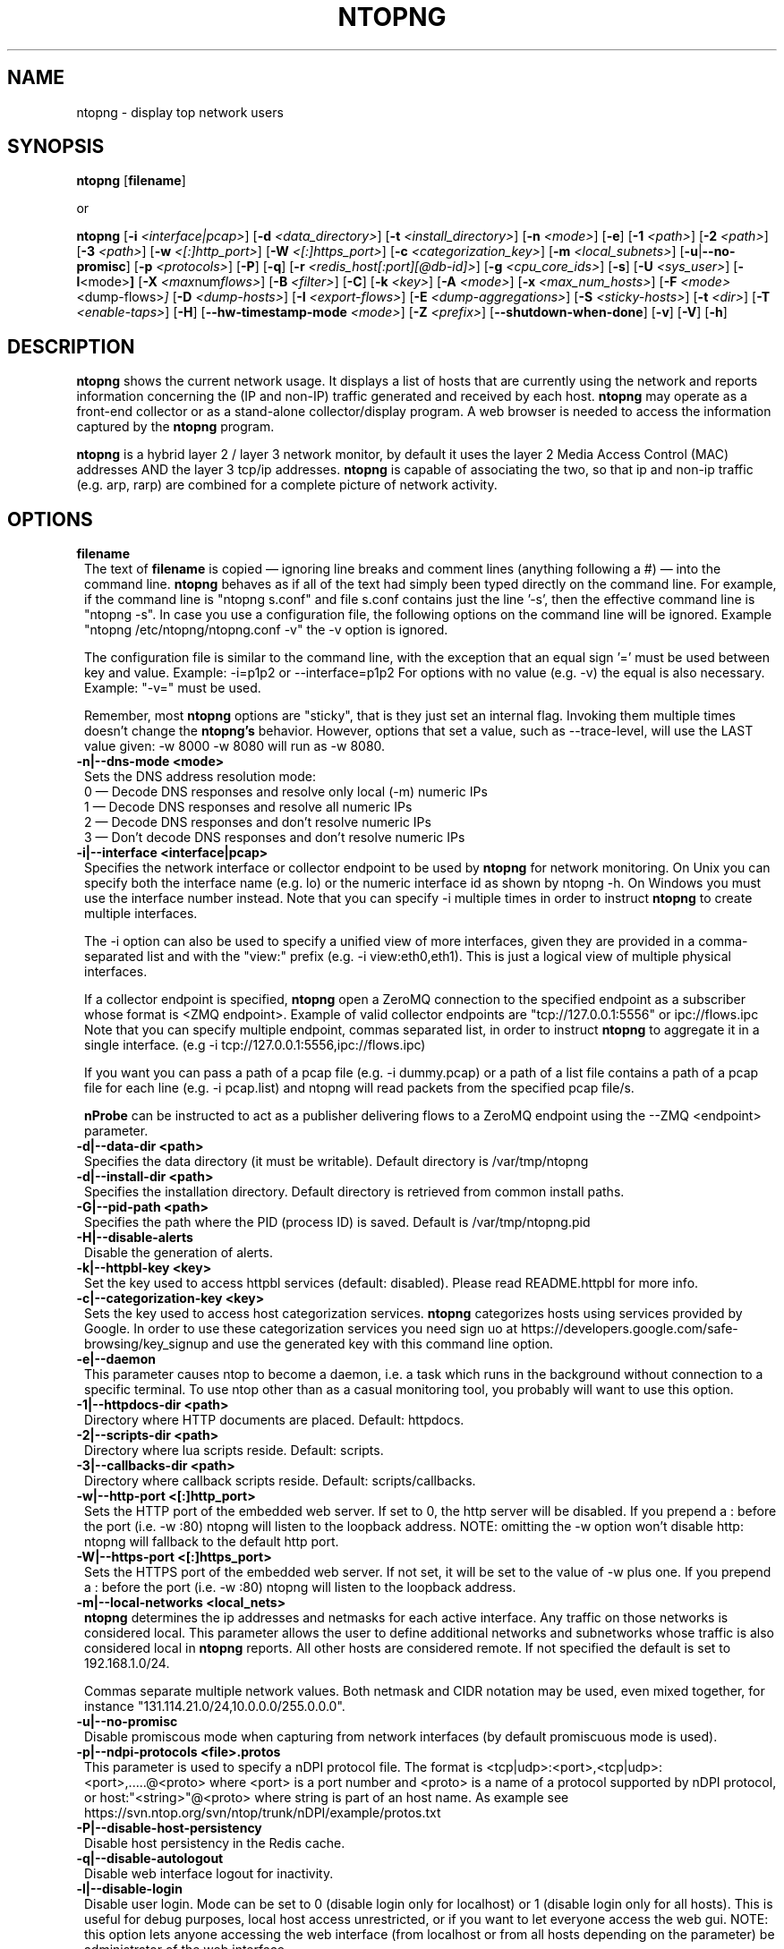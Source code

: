 .\" This file Copyright 1998-2014-15 Luca Deri <deri@ntop.org>
.\"
.
.de It
.TP 1.2
.B "\\$1 "
..
.de It2
.TP 1.2
.B "\\$1 | \\$2"
..
.TH NTOPNG 8 "Mar 2015 (ntopng 1.2.2)"
.SH NAME
ntopng \- display top network users
.SH SYNOPSIS
.B ntopng
.RB [ filename ]

or

.B ntopng
.RB [ \-i
.IR <interface|pcap> ]
.RB [ \-d
.IR <data_directory> ]
.RB [ \-t
.IR <install_directory> ]
.RB [ \-n
.IR <mode> ]
.RB [ \-e ]
.RB [ \-1
.IR <path> ]
.RB [ \-2
.IR <path> ]
.RB [ \-3
.IR <path> ]
.RB [ \-w
.IR <[:]http_port> ]
.RB [ \-W
.IR <[:]https_port> ]
.RB [ \-c
.IR <categorization_key> ]
.RB [ \-m
.IR <local_subnets> ]
.RB [ \-u | \-\-no\-promisc ]
.RB [ \-p
.IR <protocols> ]
.RB [ \-P ]
.RB [ \-q ]
.RB [ \-r
.IR <redis_host[:port][@db-id]> ]
.RB [ \-g
.IR <cpu_core_ids> ]
.RB [ \-s ]
.RB [ \-U
.IR <sys_user> ]
.RB [ \-l <mode> ]
.RB [ \-X
.IR <max num flows> ]
.RB [ \-B
.IR <filter> ]
.RB [ \-C ]
.RB [ \-k
.IR <key> ]
.RB [ \-A
.IR <mode> ]
.RB [ \-x
.IR <max_num_hosts> ]
.RB [ \-F
.IR <mode> <dump\-flows> ]
.RB [ \-D
.IR <dump\-hosts> ]
.RB [ \-I
.IR <export\-flows> ]
.RB [ \-E
.IR <dump\-aggregations> ]
.RB [ \-S
.IR <sticky\-hosts> ]
.RB [ \-t
.IR <dir> ]
.RB [ \-T
.IR <enable-taps> ]
.RB [ \-H ]
.RB [ \-\-hw\-timestamp\-mode
.IR <mode> ]
.RB [ \-Z
.IR <prefix> ]
.RB [ \-\-shutdown\-when\-done ]
.RB [ \-v ]
.RB [ \-V ]
.RB [ \-h ]

.SH DESCRIPTION
.B ntopng
shows the current network usage. It displays a list of hosts that are
currently using the network and reports information concerning the (IP and non-IP)
traffic generated and received by each host.
.B ntopng
may operate as a front-end collector or as a stand-alone collector/display program.
A web browser is needed to access the information captured by the
.B ntopng
program.

.B ntopng
is a hybrid layer 2 / layer 3 network monitor, by default it uses the layer 2 Media
Access Control (MAC) addresses AND the layer 3 tcp/ip addresses.
.B ntopng
is capable of associating the two, so that ip and non-ip traffic (e.g. arp, rarp) are combined
for a complete picture of network activity.

.PP
.SH OPTIONS

.It filename
The text of
.B filename
is copied \(em ignoring line breaks and comment lines (anything following a #) \(em into the
command line.
.B ntopng
behaves as if all of the text had simply been typed directly on the command line.
For example, if the command line is "ntopng s.conf" and file s.conf contains
just the line '\-s', then the effective command line is "ntopng \-s".
In case you use a configuration file, the following options on the command line
will be ignored. Example "ntopng /etc/ntopng/ntopng.conf \-v" the \-v option is ignored.

The configuration file is similar to the command line, with the exception that an equal
sign '=' must be used between key and value. Example:
\-i=p1p2
or
\-\-interface=p1p2
For options with no value (e.g. \-v) the equal is also necessary. Example: "\-v=" must be used.

Remember, most
.B ntopng
options are "sticky", that is they just set an internal flag. Invoking
them multiple times doesn't change the
.B ntopng's
behavior. However, options that set a value, such as \-\-trace\-level, will use the LAST value
given: \-w 8000 \-w 8080 will run as \-w 8080.

.It \-n|\-\-dns\-mode\ <mode>
Sets the DNS address resolution mode:
.br
0 \(em Decode DNS responses and resolve only local (\-m) numeric IPs
.br
1 \(em Decode DNS responses and resolve all numeric IPs
.br
2 \(em Decode DNS responses and don't resolve numeric IPs
.br
3 \(em Don't decode DNS responses and don't resolve numeric IPs

.It \-i|\-\-interface\ <interface|pcap>
Specifies the network interface or collector endpoint to be used by
.B ntopng
for network monitoring. On Unix you can specify both the interface name (e.g. lo)
or the numeric interface id as shown by ntopng \-h. On Windows you must use
the interface number instead. Note that you can specify \-i multiple times in order
to instruct
.B ntopng
to create multiple interfaces.

The \-i option can also be used to specify a unified view of more interfaces,
given they are provided in a comma-separated list and with the "view:" prefix
(e.g. \-i view:eth0,eth1). This is just a logical view of multiple physical interfaces.

If a collector endpoint is specified,
.B ntopng
open a ZeroMQ connection to the specified endpoint as a subscriber whose format
is  <ZMQ endpoint>. Example of valid collector endpoints are "tcp://127.0.0.1:5556" or ipc://flows.ipc
Note that you can specify multiple endpoint, commas separated list, in order
to instruct
.B ntopng
to aggregate it in a single interface. (e.g \-i tcp://127.0.0.1:5556,ipc://flows.ipc)

If you want you can pass a path of a pcap file (e.g. \-i dummy.pcap) or a path of a list file contains a path of a pcap file for each line (e.g. \-i pcap.list) and ntopng will read packets from the specified pcap file/s.

.B nProbe
can be instructed to act as a publisher delivering flows to a ZeroMQ endpoint using the \-\-ZMQ <endpoint> parameter.

.It \-d|\-\-data\-dir\ <path>
Specifies the data directory (it must be writable). Default directory is /var/tmp/ntopng

.It \-d|\-\-install\-dir\ <path>
Specifies the installation directory. Default directory is retrieved from common install paths.

.It \-G|\-\-pid\-path\ <path>
Specifies the path where the PID (process ID) is saved. Default is /var/tmp/ntopng.pid

.It \-H|\-\-disable\-alerts
Disable the generation of alerts.

.It \-k|\-\-httpbl\-key\ <key>
Set the key used to access httpbl services (default: disabled).  Please read README.httpbl for more info.

.It \-c|\-\-categorization\-key\ <key>
Sets the key used to access host categorization services.
.B ntopng
categorizes hosts using services provided by Google.
In order to use these categorization services you need sign uo at 
https://developers.google.com/safe-browsing/key_signup and use the
generated key with this command line option.

.It \-e|\-\-daemon
This parameter causes ntop to become a daemon, i.e. a task which runs in the background without connection to a specific terminal. To use ntop other than as a casual monitoring tool, you probably will want to use this option.

.It \-1|\-\-httpdocs\-dir\ <path>
Directory where HTTP documents are placed. Default: httpdocs.

.It \-2|\-\-scripts\-dir\ <path>
Directory where lua scripts reside. Default: scripts.

.It \-3|\-\-callbacks\-dir\ <path>
Directory where callback scripts reside. Default: scripts/callbacks.

.It \-w|\-\-http\-port\ <[:]http_port>
Sets the HTTP port of the embedded web server. If set to 0, the http server will be disabled. If you prepend a : before the port (i.e. -w :80) ntopng will listen to the loopback address.
NOTE: omitting the -w option won't disable http: ntopng will fallback to the default http port.

.It \-W|\-\-https\-port\ <[:]https_port>
Sets the HTTPS port of the embedded web server. If not set, it will be set to the value of \-w plus one. If you prepend a : before the port (i.e. -w :80) ntopng will listen to the loopback address.

.It \-m|\-\-local\-networks\ <local_nets>
.B ntopng
determines the ip addresses and netmasks for each active interface. Any traffic on
those networks is considered local. This parameter allows the user to define additional
networks and subnetworks whose traffic is also considered local in
.B ntopng
reports. All other hosts are considered remote. If not specified the default is
set to 192.168.1.0/24.

Commas separate multiple network values.
Both netmask and CIDR notation may be used, even mixed together, for instance
"131.114.21.0/24,10.0.0.0/255.0.0.0".

.It \-u|\-\-no\-promisc
Disable promiscous mode when capturing from network interfaces (by default promiscuous mode is used).

.It \-p|\-\-ndpi\-protocols\ <file>.protos
This parameter is used to specify a nDPI protocol file.
The format is <tcp|udp>:<port>,<tcp|udp>:<port>,.....@<proto> where
<port> is a port number and <proto> is a name of a protocol supported by nDPI protocol,
or host:"<string>"@<proto> where string is part of an host name.
As example see https://svn.ntop.org/svn/ntop/trunk/nDPI/example/protos.txt

.It \-P|\-\-disable\-host\-persistency
Disable host persistency in the Redis cache.

.It \-q|\-\-disable\-autologout
Disable web interface logout for inactivity.

.It \-l|\-\-disable\-login <mode>
Disable user login. Mode can be set to 0 (disable login only for localhost) or 1 (disable login only for all hosts). This is useful for debug purposes, local host access unrestricted, or if you want to let everyone access the web gui.
NOTE: this option lets anyone accessing the web interface (from localhost or from all hosts depending on the
parameter) be administrator of the web interface.

.It \-r|\-\-redis\ <redis_host[:port][@db id]>
Specifies the redis database host, port, and a database id. In case you plan to run multiple redis-based
applications on the same redis server, you need to use a different database id per application.
For more information about redis, please refer to http://redis.io/.

.It \-g|\-\-core\-affinity\ <cpu_core_id1[,cpu_core_id2,...]>
Bind the capture/processing threads to specific CPU cores, indicated in a comma-separated list. Cores are
assigned to interface processing loops in the order interfaces are mapped to IDs.
NOTE: ntopng automatically sets affinity of capture/processing threads to different CPU cores.

.It \-U|\-\-user\ <user>
Run ntopng with the specified system user instead of 'nobody'.

.It \-s|\-\-dont\-change\-user
Do not change user (debug only).

.It \-B|\-\-packet\-filter\ <filter>
Specifies the packet filter for the specified interface. For pcap/PF_RING interfaces
the filter has to be specified in BPF format (Berkeley Packet Filter).

.It \-C|\-\-dump\-timeline
Enable timeline dump on disk (default: disabled).

.It \-A|\-\-enable\-aggregations\ <mode>
Enable data aggregations (e.g. Operating System, DNS etc). The available modes are:
.br
0  \(em Disable aggregations, default
.br
1  \(em Enable aggregations but do not dump on disk their activity timeline
.br
2  \(em Enable aggregations and timeline dump on disk.

.It \-X|\-\-max\-num\-flows\ <num>
Specify the maximum number of active flows that ntopng will handle. If more flows are
detected they will be discarded.

.It \-x|\-\-max\-num\-hosts\ <num>
Specify the maximum number of active hosts that ntopng will handle. If more hosts are
detected they will be discarded.

.It \-F|\-\-dump\-flows\ <mode>
If ntopng is compiled with sqlite support, flows can dumped persistently on disk using this option. The mode can be set to 
db - Dump on local SQLite dabatase. Databases are created daily under <data directory>/<interface>/db. Using this option you can reload the dumped flows via the Historical Interface specify the time interval and the interface.
es - Dump on ntopng.es queue in Elasticsearch format that be insert on a ES database. In this case the format is "es;<idx type>;<idx name>;<es URL>;<es user>:<es pwd>". Example: -F "es;flows;ntopng-%Y.%m.%d;http://localhost:9200/_bulk;user:pwd". The <idx name> accepts the strftime() format.

.It \-D|\-\-dump\-hosts\ <mode>
If ntopng is compiled with sqlite support, hosts contacts can dumped persistently on disk using this option.
Databases are created daily under <data directory>/<interface>/contacts. This options supports three dump
modes: local (dumps only local hosts), remote (dumps only remote hosts), all (dumps all hosts). If not
specified, no hosts are dumped to disk.

.It \-I|\-\-export\-flows\ <endpoint>
Export the expired flows on the specified endpoint. For instance supposing to start ntopng on host
1.2.3.4 as ntopng \-I "tcp://*:3456", it exports flows on this endpoint so that you can create a
hierarchy of ntopng's. You can achieve that by starting a collector ntopng as
ntopng \-i tcp://1.2.3.4:3456

.It \-E|\-\-dump\-aggregations\ <mode>
If ntopng is compiled with sqlite support, hosts contacts can dumped persistently on disk using this option.
Databases are created daily under <data directory>/<interface>/contacts. This options supports three dump
modes: local (dumps only aggregations contacted by local hosts), remote (dumps only aggregations contacted by
remote hosts), all (dumps all aggregations). If not specified, no hosts are dumped to disk.

.It \-S|\-\-sticky\-hosts\ <mode>
ntopng periodically purges idle hosts. With this option you can modify this behaviour by telling ntopng
not to purge the hosts specified by \-S. This parameter requires an argument that can be "all" (Keep all hosts in memory),
"local" (Keep only local hosts), "remote" (Keep only remote hosts), "none" (Flush hosts when idle).

.It \-\-hw\-timestamp\-mode\ <mode>
Enable hw timestamping/stripping. Supported TS modes are:
.br
ixia \(em Timestamped packets by ixiacom.com hardware devices.

.It \-t|\-\-install-dir\ <dir>
Force ntopng to use the HTML/lua files installed on the specified directory. This option should not be used unless under testing or development, as packaging systems should place the files at the right place.

.It \-T|\-\-enable-taps\ <mode>
Enable tap interfaces to dump packets on. If not specified, traffic can bedumped only on disk but not sent live to apps.

.It \-Z|\-\-http\-prefix\ <prefix>
HTTP prefix to be prepended to URLs. This is useful when using ntopng behind a proxy.
E.g. if you want to make the ntopng web interface accessible through a proxy
at a certain IP address with the /ntopng/ base URL and you have the following
lines in your proxy's configuration:
    ProxyPass /ntopng/ http://192.168.0.3:3000/ntopng/
    ProxyPassReverse /ntopng/ http://192.168.0.3:3000/ntopng/
.br
you must use ntopng with \-Z "/ntopng/"

.It \-\-shutdown\-when\-done
Terminate ntopng when the input pcap file is over (debug only).

.It \-v|\-\-verbose
Verbose tracing.

.It \-V|\-\-version
Print
.B ntopng
version and quit.

.It \-h|\-\-help
Help

.SH "WEB VIEWS"
While
.B ntopng
is running, multiple users can access the traffic information using their web browsers.
.B ntopng
makes use of JavaScript and LESS CSS.

We do not expect problems with any current web browser, but our ability to test with less
common ones is very limited.  Testing has included Safari, Chrome, Firefox and Internet Explorer,
with very limited testing on other current common browsers such as Opera.

.SH NOTES
.B ntopng
requires a number of external tools and libraries to operate.
Certain other tools are optional, but add to the program's capabilities.

Required libraries include:

.B libpcap
from http://www.tcpdump.org/, version 1.0 or newer.

The Windows version makes use of
.B WinPcap
(libpcap for Windows) which may be downloaded from
http://winpcap.polito.it/install/default.htm.
.

.B ntopng
requires a POSIX threads library.
.

The
.B rrdtool
library creates 'Round-Robin databases' which are used to store historical data
in a format that permits long duration retention without growing larger over time.
The rrdtool home page is http://people.ee.ethz.ch/~oetiker/webtools/rrdtool/

The
.B LuaJIT
library is a Just-In-Time Compiler for Lua used to execute GUI and periodic scripts.

The
.B mongoose
library is used to implement the HTTP server part of ntopng.

.B zeromq
is a socket library supporting the publish/subscribe pattern used to collect flows from
.B nProbe
.

.B ntopng
includes LuaJIT, mongoose, rrdtool and zeromq in the third-party/ directory.  Users of
.B ntopng
should not need to specifically install such libraries.
.

.SH "SEE ALSO"
.BR top (1),
.BR tcpdump (8),
.BR pcap (3).
.
.

.SH USER SUPPORT
Please send bug reports to the ntop-dev <ntop-dev@ntop.org> mailing list. The
ntopng <ntop@ntop.org> mailing list is used for discussing ntopng usage issues. In
order to post messages on the lists a (free) subscription is required
to limit/avoid spam. Please do NOT contact the author directly unless this is
a personal question.

Commercial support is available upon request. Please see the ntopng site for further info.

Please send code patches to <patch@ntop.org>.

.SH LICENCE
ntopng is distributed under the GNU GPL licence (http://www.gnu.org/).
